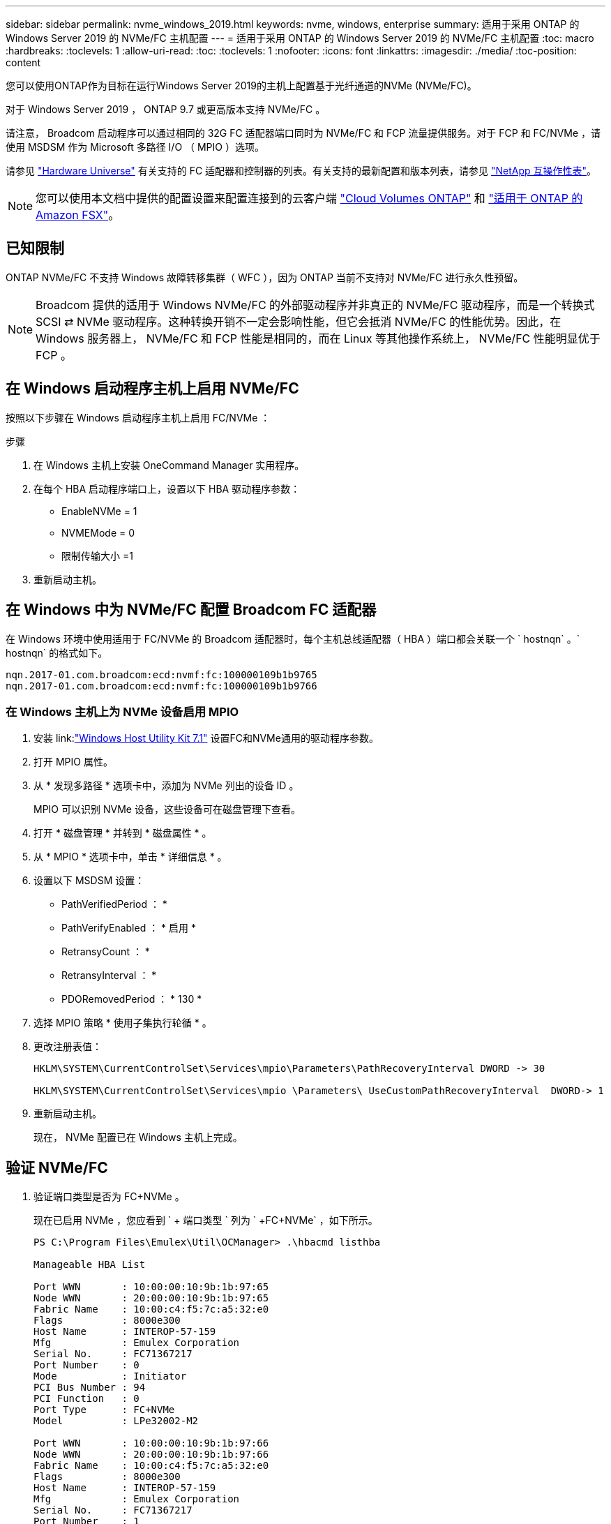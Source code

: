 ---
sidebar: sidebar 
permalink: nvme_windows_2019.html 
keywords: nvme, windows, enterprise 
summary: 适用于采用 ONTAP 的 Windows Server 2019 的 NVMe/FC 主机配置 
---
= 适用于采用 ONTAP 的 Windows Server 2019 的 NVMe/FC 主机配置
:toc: macro
:hardbreaks:
:toclevels: 1
:allow-uri-read: 
:toc: 
:toclevels: 1
:nofooter: 
:icons: font
:linkattrs: 
:imagesdir: ./media/
:toc-position: content


[role="lead"]
您可以使用ONTAP作为目标在运行Windows Server 2019的主机上配置基于光纤通道的NVMe (NVMe/FC)。

对于 Windows Server 2019 ， ONTAP 9.7 或更高版本支持 NVMe/FC 。

请注意， Broadcom 启动程序可以通过相同的 32G FC 适配器端口同时为 NVMe/FC 和 FCP 流量提供服务。对于 FCP 和 FC/NVMe ，请使用 MSDSM 作为 Microsoft 多路径 I/O （ MPIO ）选项。

请参见 link:https://hwu.netapp.com/Home/Index["Hardware Universe"^] 有关支持的 FC 适配器和控制器的列表。有关支持的最新配置和版本列表，请参见 link:https://mysupport.netapp.com/matrix/["NetApp 互操作性表"^]。


NOTE: 您可以使用本文档中提供的配置设置来配置连接到的云客户端 link:https://docs.netapp.com/us-en/cloud-manager-cloud-volumes-ontap/index.html["Cloud Volumes ONTAP"^] 和 link:https://docs.netapp.com/us-en/cloud-manager-fsx-ontap/index.html["适用于 ONTAP 的 Amazon FSX"^]。



== 已知限制

ONTAP NVMe/FC 不支持 Windows 故障转移集群（ WFC ），因为 ONTAP 当前不支持对 NVMe/FC 进行永久性预留。


NOTE: Broadcom 提供的适用于 Windows NVMe/FC 的外部驱动程序并非真正的 NVMe/FC 驱动程序，而是一个转换式 SCSI ⇄ NVMe 驱动程序。这种转换开销不一定会影响性能，但它会抵消 NVMe/FC 的性能优势。因此，在 Windows 服务器上， NVMe/FC 和 FCP 性能是相同的，而在 Linux 等其他操作系统上， NVMe/FC 性能明显优于 FCP 。



== 在 Windows 启动程序主机上启用 NVMe/FC

按照以下步骤在 Windows 启动程序主机上启用 FC/NVMe ：

.步骤
. 在 Windows 主机上安装 OneCommand Manager 实用程序。
. 在每个 HBA 启动程序端口上，设置以下 HBA 驱动程序参数：
+
** EnableNVMe = 1
** NVMEMode = 0
** 限制传输大小 =1


. 重新启动主机。




== 在 Windows 中为 NVMe/FC 配置 Broadcom FC 适配器

在 Windows 环境中使用适用于 FC/NVMe 的 Broadcom 适配器时，每个主机总线适配器（ HBA ）端口都会关联一个 ` +hostnqn+` 。` +hostnqn+` 的格式如下。

....
nqn.2017-01.com.broadcom:ecd:nvmf:fc:100000109b1b9765
nqn.2017-01.com.broadcom:ecd:nvmf:fc:100000109b1b9766
....


=== 在 Windows 主机上为 NVMe 设备启用 MPIO

. 安装 link:link:https://docs.netapp.com/us-en/ontap-sanhost/hu_wuhu_71.html["Windows Host Utility Kit 7.1"] 设置FC和NVMe通用的驱动程序参数。
. 打开 MPIO 属性。
. 从 * 发现多路径 * 选项卡中，添加为 NVMe 列出的设备 ID 。
+
MPIO 可以识别 NVMe 设备，这些设备可在磁盘管理下查看。

. 打开 * 磁盘管理 * 并转到 * 磁盘属性 * 。
. 从 * MPIO * 选项卡中，单击 * 详细信息 * 。
. 设置以下 MSDSM 设置：
+
** PathVerifiedPeriod ： *
** PathVerifyEnabled ： * 启用 *
** RetransyCount ： *
** RetransyInterval ： *
** PDORemovedPeriod ： * 130 *


. 选择 MPIO 策略 * 使用子集执行轮循 * 。
. 更改注册表值：
+
[listing]
----
HKLM\SYSTEM\CurrentControlSet\Services\mpio\Parameters\PathRecoveryInterval DWORD -> 30

HKLM\SYSTEM\CurrentControlSet\Services\mpio \Parameters\ UseCustomPathRecoveryInterval  DWORD-> 1
----
. 重新启动主机。
+
现在， NVMe 配置已在 Windows 主机上完成。





== 验证 NVMe/FC

. 验证端口类型是否为 FC+NVMe 。
+
现在已启用 NVMe ，您应看到 ` + 端口类型 +` 列为 ` +FC+NVMe+` ，如下所示。

+
[listing]
----
PS C:\Program Files\Emulex\Util\OCManager> .\hbacmd listhba

Manageable HBA List

Port WWN       : 10:00:00:10:9b:1b:97:65
Node WWN       : 20:00:00:10:9b:1b:97:65
Fabric Name    : 10:00:c4:f5:7c:a5:32:e0
Flags          : 8000e300
Host Name      : INTEROP-57-159
Mfg            : Emulex Corporation
Serial No.     : FC71367217
Port Number    : 0
Mode           : Initiator
PCI Bus Number : 94
PCI Function   : 0
Port Type      : FC+NVMe
Model          : LPe32002-M2

Port WWN       : 10:00:00:10:9b:1b:97:66
Node WWN       : 20:00:00:10:9b:1b:97:66
Fabric Name    : 10:00:c4:f5:7c:a5:32:e0
Flags          : 8000e300
Host Name      : INTEROP-57-159
Mfg            : Emulex Corporation
Serial No.     : FC71367217
Port Number    : 1
Mode           : Initiator
PCI Bus Number : 94
PCI Function   : 1
Port Type      : FC+NVMe
Model          : LPe32002-M2
----
. 验证是否已发现 NVMe/FC 子系统。
+
` +NVMe-list+` 命令可列出 NVMe/FC 发现的子系统。

+
[listing]
----
PS C:\Program Files\Emulex\Util\OCManager> .\hbacmd nvme-list 10:00:00:10:9b:1b:97:65

Discovered NVMe Subsystems for 10:00:00:10:9b:1b:97:65

NVMe Qualified Name     :  nqn.1992-08.com.netapp:sn.a3b74c32db2911eab229d039ea141105:subsystem.win_nvme_interop-57-159
Port WWN                :  20:09:d0:39:ea:14:11:04
Node WWN                :  20:05:d0:39:ea:14:11:04
Controller ID           :  0x0180
Model Number            :  NetApp ONTAP Controller
Serial Number           :  81CGZBPU5T/uAAAAAAAB
Firmware Version        :  FFFFFFFF
Total Capacity          :  Not Available
Unallocated Capacity    :  Not Available

NVMe Qualified Name     :  nqn.1992-08.com.netapp:sn.a3b74c32db2911eab229d039ea141105:subsystem.win_nvme_interop-57-159
Port WWN                :  20:06:d0:39:ea:14:11:04
Node WWN                :  20:05:d0:39:ea:14:11:04
Controller ID           :  0x0181
Model Number            :  NetApp ONTAP Controller
Serial Number           :  81CGZBPU5T/uAAAAAAAB
Firmware Version        :  FFFFFFFF
Total Capacity          :  Not Available
Unallocated Capacity    :  Not Available
Note: At present Namespace Management is not supported by NetApp Arrays.
----
+
[listing]
----
PS C:\Program Files\Emulex\Util\OCManager> .\hbacmd nvme-list 10:00:00:10:9b:1b:97:66

Discovered NVMe Subsystems for 10:00:00:10:9b:1b:97:66

NVMe Qualified Name     :  nqn.1992-08.com.netapp:sn.a3b74c32db2911eab229d039ea141105:subsystem.win_nvme_interop-57-159
Port WWN                :  20:07:d0:39:ea:14:11:04
Node WWN                :  20:05:d0:39:ea:14:11:04
Controller ID           :  0x0140
Model Number            :  NetApp ONTAP Controller
Serial Number           :  81CGZBPU5T/uAAAAAAAB
Firmware Version        :  FFFFFFFF
Total Capacity          :  Not Available
Unallocated Capacity    :  Not Available

NVMe Qualified Name     :  nqn.1992-08.com.netapp:sn.a3b74c32db2911eab229d039ea141105:subsystem.win_nvme_interop-57-159
Port WWN                :  20:08:d0:39:ea:14:11:04
Node WWN                :  20:05:d0:39:ea:14:11:04
Controller ID           :  0x0141
Model Number            :  NetApp ONTAP Controller
Serial Number           :  81CGZBPU5T/uAAAAAAAB
Firmware Version        :  FFFFFFFF
Total Capacity          :  Not Available
Unallocated Capacity    :  Not Available

Note: At present Namespace Management is not supported by NetApp Arrays.
----
. 验证是否已创建命名空间。
+
` +nve-list-ns+` 命令可列出指定 NVMe 目标的命名空间，其中列出了连接到主机的命名空间。

+
[listing]
----
PS C:\Program Files\Emulex\Util\OCManager> .\HbaCmd.exe nvme-list-ns 10:00:00:10:9b:1b:97:66 20:08:d0:39:ea:14:11:04 nq
.1992-08.com.netapp:sn.a3b74c32db2911eab229d039ea141105:subsystem.win_nvme_interop-57-159 0


Active Namespaces (attached to controller 0x0141):

                                       SCSI           SCSI           SCSI
   NSID           DeviceName        Bus Number    Target Number     OS LUN
-----------  --------------------  ------------  ---------------   ---------
0x00000001   \\.\PHYSICALDRIVE9         0               1              0
0x00000002   \\.\PHYSICALDRIVE10        0               1              1
0x00000003   \\.\PHYSICALDRIVE11        0               1              2
0x00000004   \\.\PHYSICALDRIVE12        0               1              3
0x00000005   \\.\PHYSICALDRIVE13        0               1              4
0x00000006   \\.\PHYSICALDRIVE14        0               1              5
0x00000007   \\.\PHYSICALDRIVE15        0               1              6
0x00000008   \\.\PHYSICALDRIVE16        0               1              7

----

